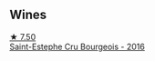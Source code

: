 :PROPERTIES:
:ID:                     f270ddcb-49e6-4987-8fb1-8ed6560cee51
:END:

** Wines
:PROPERTIES:
:ID:                     b089681d-db3b-4b1b-a333-0223dc77d239
:END:

#+begin_export html
<div class="flex-container">
  <a class="flex-item flex-item-left" href="/wines/fd6559f6-41c5-4a3e-9de1-c88144358ccd.html">
    <img class="flex-bottle" src="/images/fd/6559f6-41c5-4a3e-9de1-c88144358ccd/2021-12-17-18-41-04-8EF13DCB-AFE5-495C-A22E-D65495A07EE8-1-105-c.webp"></img>
    <section class="h text-small text-lighter">★ 7.50</section>
    <section class="h text-bolder">Saint-Estephe Cru Bourgeois - 2016</section>
  </a>

</div>
#+end_export
